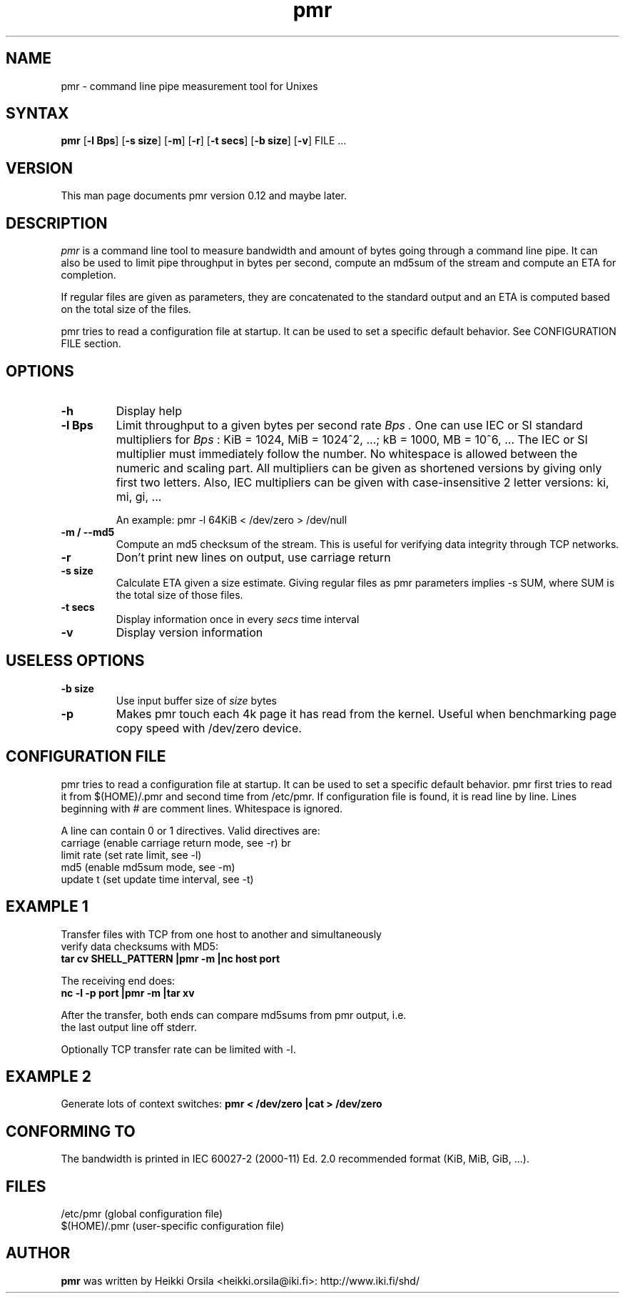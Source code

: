 .TH pmr 1 "2006-11-03" Linux "user commands"

.SH NAME
pmr \- command line pipe measurement tool for Unixes

.SH SYNTAX
.B pmr
[\fB-l Bps\fR] [\fB-s size\fR] [\fB-m\fR] [\fB-r\fR] [\fB-t secs\fR] [\fB-b size\fR] [\fB-v\fR] FILE ...

.SH VERSION
This man page documents pmr version 0.12 and maybe later.

.SH DESCRIPTION
.I pmr
is a command line tool to measure bandwidth and amount of bytes going through
a command line pipe. It can also be used to limit pipe throughput in
bytes per second, compute an md5sum of the stream and compute
an ETA for completion.

If regular files are given as parameters, they are concatenated to the
standard output and an ETA is computed based on the total size of the files.

pmr tries to read a configuration file at startup. It can be used to set a
specific default behavior. See CONFIGURATION FILE section.

.SH OPTIONS
.TP
.B \-h
Display help
.TP
.B \-l Bps
Limit throughput to a given bytes per second rate
.I Bps .
One can use IEC or SI standard multipliers for
.I Bps
: KiB = 1024, MiB = 1024^2, ...; kB = 1000, MB = 10^6, ... The IEC or SI
multiplier must immediately follow the number. No whitespace is allowed
between the numeric and scaling part. All multipliers can be given as
shortened versions by giving only first two letters. Also, IEC multipliers
can be given with case-insensitive 2 letter versions: ki, mi, gi, ...

An example: pmr -l 64KiB < /dev/zero > /dev/null
.TP
.B \-m / \-\-md5
Compute an md5 checksum of the stream. This is useful for verifying data integrity through TCP networks.
.TP
.B \-r
Don't print new lines on output, use carriage return
.TP
.B \-s size
Calculate ETA given a size estimate. Giving regular files as pmr parameters
implies -s SUM, where SUM is the total size of those files.
.TP
.B \-t secs
Display information once in every
.I secs
time interval
.TP
.B \-v
Display version information

.SH USELESS OPTIONS
.TP
.B \-b size
Use input buffer size of
.I size
bytes
.TP
.B \-p
Makes pmr touch each 4k page it has read from the kernel. Useful when
benchmarking page copy speed with /dev/zero device.

.SH CONFIGURATION FILE
pmr tries to read a configuration file at startup. It can be used to set a
specific default behavior. pmr first tries to read it from
$(HOME)/.pmr and second time from /etc/pmr. If configuration file is found,
it is read line by line. Lines beginning with # are comment lines.
Whitespace is ignored.

A line can contain 0 or 1 directives. Valid directives are:
.br
    carriage           (enable carriage return mode, see -r)
br
    limit rate         (set rate limit, see -l)
.br
    md5                (enable md5sum mode, see -m)
.br
    update t           (set update time interval, see -t)

.SH EXAMPLE 1
.nf
Transfer files with TCP from one host to another and simultaneously
verify data checksums with MD5:
.ft B
tar cv SHELL_PATTERN |pmr -m |nc host port

.ft R
The receiving end does:
.ft B
nc -l -p port |pmr -m |tar xv

.ft R
After the transfer, both ends can compare md5sums from pmr output, i.e. 
the last output line off stderr.

Optionally TCP transfer rate can be limited with -l.

.SH EXAMPLE 2
Generate lots of context switches:
.ft B
pmr < /dev/zero |cat > /dev/zero

.SH CONFORMING TO
The bandwidth is printed in IEC 60027-2 (2000-11) Ed. 2.0 recommended 
format (KiB, MiB, GiB, ...).

.SH FILES
.br
/etc/pmr (global configuration file)
.br
$(HOME)/.pmr (user-specific configuration file)

.SH AUTHOR
.B pmr
was written by Heikki Orsila <heikki.orsila@iki.fi>: http://www.iki.fi/shd/
.br
